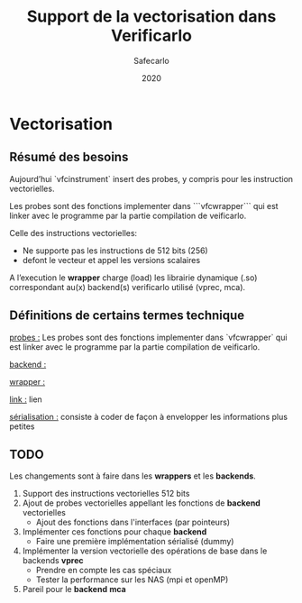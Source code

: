 #+title: Support de la vectorisation dans Verificarlo
#+author: Safecarlo
#+date: 2020

* Vectorisation

** Résumé des besoins

Aujourd’hui `vfcinstrument` insert des probes, y compris pour les instruction vectorielles.

Les probes sont des fonctions implementer dans ```vfcwrapper``` qui
est linker avec le programme par la partie compilation de veificarlo.

Celle des instructions vectorielles:
    - Ne supporte pas les instructions de 512 bits (256)
    - defont le vecteur et appel les versions scalaires

A l’execution le *wrapper* charge (load) les librairie dynamique (.so)
correspondant au(x) backend(s) verificarlo utilisé (vprec, mca).

** Définitions de certains termes technique

_probes :_ Les probes sont des fonctions implementer dans `vfcwrapper` qui
est linker avec le programme par la partie compilation de veificarlo.

_backend :_  

_wrapper :_

_link :_ lien

_sérialisation :_ consiste à coder de façon à envelopper les
informations plus petites 

** TODO
   
Les changements sont à faire dans les *wrappers* et les *backends*.

   1. Support des instructions vectorielles 512 bits
   2. Ajout de probes vectorielles appellant les fonctions de
      *backend* vectorielles
      - Ajout des fonctions dans l'interfaces (par pointeurs)
   3. Implémenter ces fonctions pour chaque *backend*
      - Faire une première implémentation sérialisé (dummy)
   4. Implémenter la version vectorielle des opérations de base dans
      le backends *vprec*
      - Prendre en compte les cas spéciaux
      - Tester la performance sur les NAS (mpi et openMP)
   5. Pareil pour le *backend* *mca*
